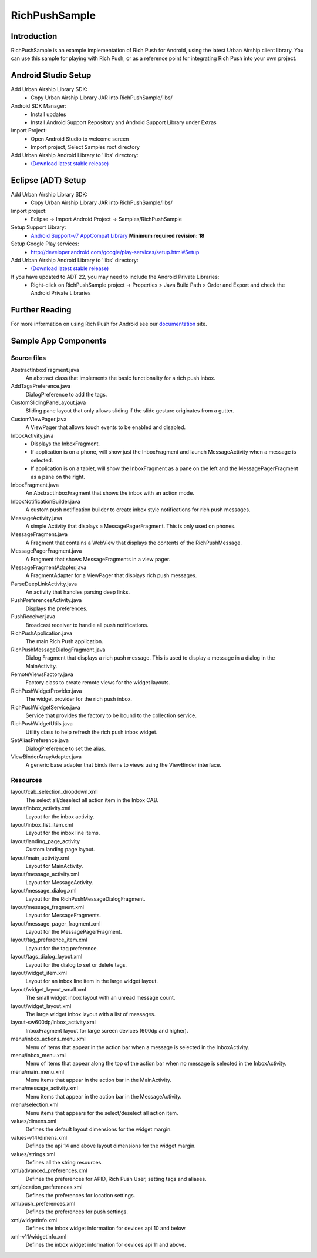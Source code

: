 RichPushSample
==============

Introduction
------------

RichPushSample is an example implementation of Rich Push for Android, using the
latest Urban Airship client library.  You can use this sample for playing with
Rich Push, or as a reference point for integrating Rich Push into your own project.


Android Studio Setup
--------------------

Add Urban Airship Library SDK:
  - Copy Urban Airship Library JAR into RichPushSample/libs/

Android SDK Manager:
  - Install updates
  - Install Android Support Repository and Android Support Library under Extras

Import Project:
 - Open Android Studio to welcome screen
 - Import project, Select Samples root directory

Add Urban Airship Android Library to 'libs' directory:
 - `(Download latest stable release) <http://com.urbanairship.filereleases.s3.amazonaws.com/ua-android-lib-latest.zip>`_


Eclipse (ADT) Setup
-------------------

Add Urban Airship Library SDK:
  - Copy Urban Airship Library JAR into RichPushSample/libs/

Import project:
  - Eclipse -> Import Android Project -> Samples/RichPushSample

Setup Support Library:
 - `Android Support-v7 AppCompat Library <http://developer.android.com/tools/support-library/features.html#v7-appcompat>`_ **Minimum required revision: 18**

Setup Google Play services:
 - http://developer.android.com/google/play-services/setup.html#Setup

Add Urban Airship Android Library to 'libs' directory:
 - `(Download latest stable release) <http://com.urbanairship.filereleases.s3.amazonaws.com/ua-android-lib-latest.zip>`_

If you have updated to ADT 22, you may need to include the Android Private Libraries:
  - Right-click on RichPushSample project -> Properties > Java Build Path > Order and Export and check the Android Private Libraries

Further Reading
---------------

For more information on using Rich Push for Android see our documentation_ site.

.. _documentation: http://docs.urbanairship.com


Sample App Components
---------------------

Source files
^^^^^^^^^^^^

AbstractInboxFragment.java
   An abstract class that implements the basic functionality for a rich push inbox.

AddTagsPreference.java
   DialogPreference to add the tags.

CustomSlidingPaneLayout.java
   Sliding pane layout that only allows sliding if the slide gesture originates from a gutter.

CustomViewPager.java
   A ViewPager that allows touch events to be enabled and disabled.

InboxActivity.java
   * Displays the InboxFragment.
   * If application is on a phone, will show just the InboxFragment and launch MessageActivity when a message is selected.
   * If application is on a tablet, will show the InboxFragment as a pane on the left and the MessagePagerFragment as a pane on the right.

InboxFragment.java
   An AbstractInboxFragment that shows the inbox with an action mode.

InboxNotificationBuilder.java
   A custom push notification builder to create inbox style notifications for rich push messages.

MessageActivity.java
   A simple Activity that displays a MessagePagerFragment.  This is only used on phones.

MessageFragment.java
   A Fragment that contains a WebView that displays the contents of the RichPushMessage.

MessagePagerFragment.java
   A Fragment that shows MessageFragments in a view pager.

MessageFragmentAdapter.java
   A FragmentAdapter for a ViewPager that displays rich push messages.

ParseDeepLinkActivity.java
   An activity that handles parsing deep links.

PushPreferencesActivity.java
   Displays the preferences.

PushReceiver.java
   Broadcast receiver to handle all push notifications.

RichPushApplication.java
   The main Rich Push application.

RichPushMessageDialogFragment.java
   Dialog Fragment that displays a rich push message. This is used to display a message in a dialog in the MainActivity.

RemoteViewsFactory.java
   Factory class to create remote views for the widget layouts.

RichPushWidgetProvider.java
   The widget provider for the rich push inbox.

RichPushWidgetService.java
   Service that provides the factory to be bound to the collection service.

RichPushWidgetUtils.java
   Utility class to help refresh the rich push inbox widget.

SetAliasPreference.java
   DialogPreference to set the alias.

ViewBinderArrayAdapter.java
   A generic base adapter that binds items to views using the ViewBinder interface.


Resources
^^^^^^^^^^^^

layout/cab_selection_dropdown.xml
   The select all/deselect all action item in the Inbox CAB.

layout/inbox_activity.xml
   Layout for the inbox activity.

layout/inbox_list_item.xml
   Layout for the inbox line items.

layout/landing_page_activity
   Custom landing page layout.

layout/main_activity.xml
   Layout for MainActivity.

layout/message_activity.xml
   Layout for MessageActivity.

layout/message_dialog.xml
   Layout for the RichPushMessageDialogFragment.

layout/message_fragment.xml
   Layout for MessageFragments.

layout/message_pager_fragment.xml
   Layout for the MessagePagerFragment.

layout/tag_preference_item.xml
   Layout for the tag preference.

layout/tags_dialog_layout.xml
   Layout for the dialog to set or delete tags.

layout/widget_item.xml
   Layout for an inbox line item in the large widget layout.

layout/widget_layout_small.xml
   The small widget inbox layout with an unread message count.

layout/widget_layout.xml
   The large widget inbox layout with a list of messages.

layout-sw600dp/inbox_activity.xml
   InboxFragment layout for large screen devices (600dp and higher).

menu/inbox_actions_menu.xml
   Menu of items that appear in the action bar when a message is selected in the InboxActivity.

menu/inbox_menu.xml
   Menu of items that appear along the top of the action bar when no message is selected in the InboxActivity.

menu/main_menu.xml
   Menu items that appear in the action bar in the MainActivity.

menu/message_activity.xml
   Menu items that appear in the action bar in the MessageActivity.

menu/selection.xml
   Menu items that appears for the select/deselect all action item.

values/dimens.xml
   Defines the default layout dimensions for the widget margin.

values-v14/dimens.xml
   Defines the api 14 and above layout dimensions for the widget margin.

values/strings.xml
   Defines all the string resources.

xml/advanced_preferences.xml
   Defines the preferences for APID, Rich Push User, setting tags and aliases.

xml/location_preferences.xml
   Defines the preferences for location settings.

xml/push_preferences.xml
   Defines the preferences for push settings.

xml/widgetinfo.xml
   Defines the inbox widget information for devices api 10 and below.

xml-v11/widgetinfo.xml
   Defines the inbox widget information for devices api 11 and above.


